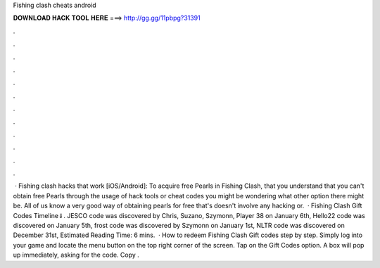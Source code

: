 Fishing clash cheats android

𝐃𝐎𝐖𝐍𝐋𝐎𝐀𝐃 𝐇𝐀𝐂𝐊 𝐓𝐎𝐎𝐋 𝐇𝐄𝐑𝐄 ===> http://gg.gg/11pbpg?31391

.

.

.

.

.

.

.

.

.

.

.

.

 · Fishing clash hacks that work [iOS/Android]: To acquire free Pearls in Fishing Clash, that you understand that you can't obtain free Pearls through the usage of hack tools or cheat codes you might be wondering what other option there might be. All of us know a very good way of obtaining pearls for free that's doesn't involve any hacking or.  · Fishing Clash Gift Codes Timeline⇓. JESCO code was discovered by Chris, Suzano, Szymonn, Player 38 on January 6th, Hello22 code was discovered on January 5th, frost code was discovered by Szymonn on January 1st, NLTR code was discovered on December 31st, Estimated Reading Time: 6 mins.  · How to redeem Fishing Clash Gift codes step by step. Simply log into your game and locate the menu button on the top right corner of the screen. Tap on the Gift Codes option. A box will pop up immediately, asking for the code. Copy .
